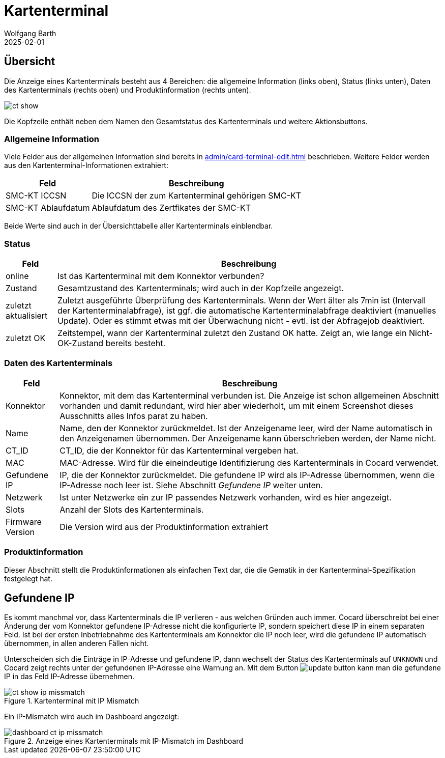 = Kartenterminal
:author: Wolfgang Barth
:revdate: 2025-02-01
:imagesdir: ../../images
:experimental: true

== Übersicht

Die Anzeige eines Kartenterminals besteht aus 4 Bereichen: die allgemeine Information (links oben), Status (links unten), Daten des Kartenterminals (rechts oben) und Produktinformation (rechts unten).

image::ct/ct-show.png[]

Die Kopfzeile enthält neben dem Namen den Gesamtstatus des Kartenterminals und weitere Aktionsbuttons.

=== Allgemeine Information

Viele Felder aus der allgemeinen Information sind bereits in xref:admin/card-terminal-edit.adoc[] beschrieben. Weitere Felder werden aus den Kartenterminal-Informationen extrahiert:

[%autowidth]
|===
|Feld | Beschreibung

|SMC-KT ICCSN
|Die ICCSN der zum Kartenterminal gehörigen SMC-KT

|SMC-KT Ablaufdatum
|Ablaufdatum des Zertfikates der SMC-KT
|===

Beide Werte sind auch in der Übersichttabelle aller Kartenterminals einblendbar.

=== Status

[%autowidth]
|===
|Feld | Beschreibung

|online
|Ist das Kartenterminal mit dem Konnektor verbunden?

|Zustand
|Gesamtzustand des Kartenterminals; wird auch in der Kopfzeile angezeigt.


|zuletzt aktualisiert
|Zuletzt ausgeführte Überprüfung des Kartenterminals. Wenn der Wert älter als 7min ist (Intervall der Kartenterminalabfrage), ist ggf. die automatische Kartenterminalabfrage deaktiviert (manuelles Update). Oder es stimmt etwas mit der Überwachung nicht - evtl. ist der Abfragejob deaktiviert.

|zuletzt OK
|Zeitstempel, wann der Kartenterminal zuletzt den Zustand OK hatte. Zeigt an, wie lange ein Nicht-OK-Zustand bereits besteht.

|===

=== Daten des Kartenterminals

[%autowidth]
|===
|Feld | Beschreibung

|Konnektor
|Konnektor, mit dem das Kartenterminal verbunden ist. Die Anzeige ist schon allgemeinen Abschnitt vorhanden und damit redundant, wird hier aber wiederholt, um mit einem Screenshot dieses Ausschnitts alles Infos parat zu haben.

|Name
|Name, den der Konnektor zurückmeldet. Ist der Anzeigename leer, wird der Name automatisch in den Anzeigenamen übernommen. Der Anzeigename kann überschrieben werden, der Name nicht.

|CT_ID
|CT_ID, die der Konnektor für das Kartenterminal vergeben hat.

|MAC
|MAC-Adresse. Wird für die eineindeutige Identifizierung des Kartenterminals in Cocard verwendet.

|Gefundene IP
|IP, die der Konnektor zurückmeldet. Die gefundene IP wird als IP-Adresse übernommen, wenn die IP-Adresse noch leer ist. Siehe Abschnitt _Gefundene IP_ weiter unten.

|Netzwerk
|Ist unter Netzwerke ein zur IP passendes Netzwerk vorhanden, wird es hier angezeigt.

|Slots
|Anzahl der Slots des Kartenterminals.

|Firmware Version
|Die Version wird aus der Produktinformation extrahiert

|===

=== Produktinformation

Dieser Abschnitt stellt die Produktinformationen als einfachen Text dar, die die Gematik in der Kartenterminal-Spezifikation festgelegt hat.

== Gefundene IP

Es kommt manchmal vor, dass Kartenterminals die IP verlieren - aus welchen Gründen auch immer. Cocard überschreibt bei einer Änderung der vom Konnektor gefundene IP-Adresse nicht die konfigurierte IP, sondern speichert diese IP in einem separaten Feld. Ist bei der ersten Inbetriebnahme des Kartenterminals am Konnektor die IP noch leer, wird die gefundene IP automatisch übernommen, in allen anderen Fällen nicht.

Unterscheiden sich die Einträge in IP-Adresse und gefundene IP, dann wechselt der Status des Kartenterminals auf `UNKNOWN` und Cocard zeigt rechts unter der gefundenen IP-Adresse eine Warnung an. Mit dem Button image:common/update-button.png[] kann man die gefundene IP in das Feld IP-Adresse übernehmen.

.Kartenterminal mit IP Mismatch
image::ct/ct-show-ip-missmatch.png[]

Ein IP-Mismatch wird auch im Dashboard angezeigt:

.Anzeige eines Kartenterminals mit IP-Mismatch im Dashboard
image::dashboard/dashboard-ct-ip-missmatch.png[]